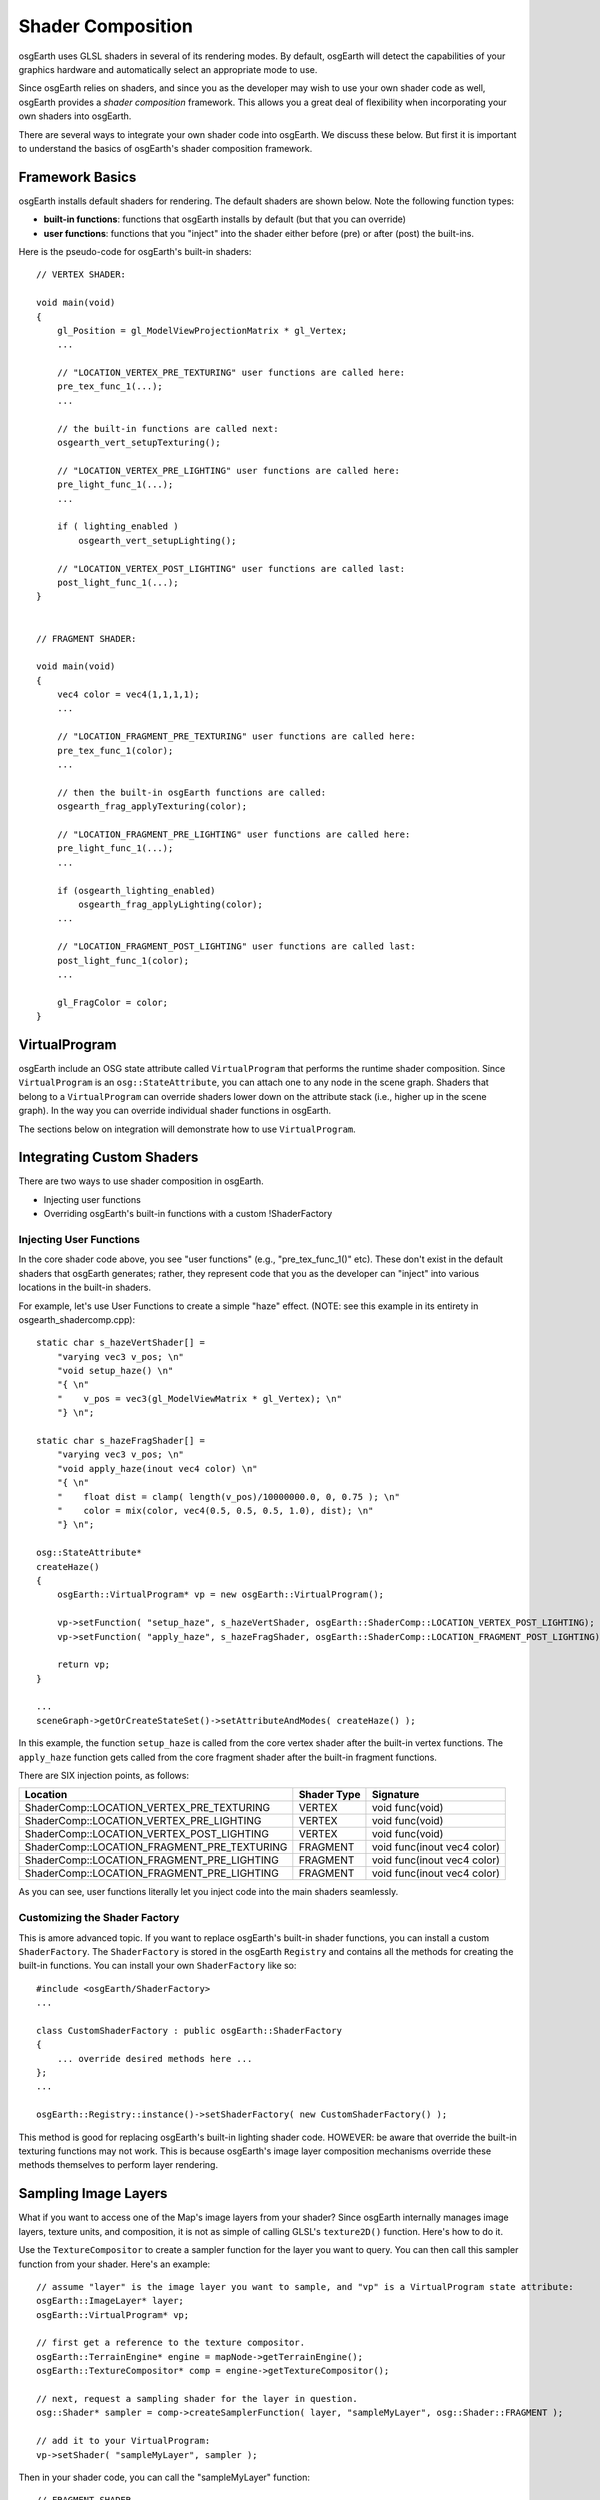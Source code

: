 Shader Composition
==================

osgEarth uses GLSL shaders in several of its rendering modes. By default,
osgEarth will detect the capabilities of your graphics hardware and
automatically select an appropriate mode to use.

Since osgEarth relies on shaders, and since you as the developer may wish
to use your own shader code as well, osgEarth provides a *shader composition*
framework. This allows you a great deal of flexibility when incorporating
your own shaders into osgEarth.

There are several ways to integrate your own shader code into osgEarth.
We discuss these below. But first it is important to understand the basics of
osgEarth's shader composition framework.

Framework Basics
----------------

osgEarth installs default shaders for rendering. The default shaders are shown
below. Note the following function types:

* **built-in functions**: functions that osgEarth installs by default
  (but that you can override)
* **user functions**: functions that you "inject" into the shader either
  before (pre) or after (post) the built-ins.

Here is the pseudo-code for osgEarth's built-in shaders::

    // VERTEX SHADER:

    void main(void)
    {
        gl_Position = gl_ModelViewProjectionMatrix * gl_Vertex;
        ...

        // "LOCATION_VERTEX_PRE_TEXTURING" user functions are called here:
        pre_tex_func_1(...);
        ...

        // the built-in functions are called next:
        osgearth_vert_setupTexturing();

        // "LOCATION_VERTEX_PRE_LIGHTING" user functions are called here:
        pre_light_func_1(...);
        ...

        if ( lighting_enabled )
            osgearth_vert_setupLighting();

        // "LOCATION_VERTEX_POST_LIGHTING" user functions are called last:
        post_light_func_1(...);
    }  


    // FRAGMENT SHADER:

    void main(void)
    {
        vec4 color = vec4(1,1,1,1);
        ...

        // "LOCATION_FRAGMENT_PRE_TEXTURING" user functions are called here:
        pre_tex_func_1(color);
        ...

        // then the built-in osgEarth functions are called:
        osgearth_frag_applyTexturing(color);

        // "LOCATION_FRAGMENT_PRE_LIGHTING" user functions are called here:
        pre_light_func_1(...);
        ...

        if (osgearth_lighting_enabled)
            osgearth_frag_applyLighting(color);
        ...

        // "LOCATION_FRAGMENT_POST_LIGHTING" user functions are called last:
        post_light_func_1(color);
        ...

        gl_FragColor = color;
    }  


VirtualProgram
--------------

osgEarth include an OSG state attribute called ``VirtualProgram`` that performs
the runtime shader composition. Since ``VirtualProgram`` is an ``osg::StateAttribute``,
you can attach one to any node in the scene graph. Shaders that belong to a
``VirtualProgram`` can override shaders lower down on the attribute stack
(i.e., higher up in the scene graph). In the way you can override individual shader
functions in osgEarth.

The sections below on integration will demonstrate how to use ``VirtualProgram``.


Integrating Custom Shaders
--------------------------

There are two ways to use shader composition in osgEarth.

* Injecting user functions
* Overriding osgEarth's built-in functions with a custom !ShaderFactory

 
Injecting User Functions
~~~~~~~~~~~~~~~~~~~~~~~~

In the core shader code above, you see "user functions" (e.g., "pre_tex_func_1()" etc). These don't exist in the default shaders that osgEarth generates; rather, they represent code that you as the developer can "inject" into various locations in the built-in shaders.

For example, let's use User Functions to create a simple "haze" effect.
(NOTE: see this example in its entirety in osgearth_shadercomp.cpp)::

    static char s_hazeVertShader[] =
        "varying vec3 v_pos; \n"
        "void setup_haze() \n"
        "{ \n"
        "    v_pos = vec3(gl_ModelViewMatrix * gl_Vertex); \n"
        "} \n";

    static char s_hazeFragShader[] =
        "varying vec3 v_pos; \n"
        "void apply_haze(inout vec4 color) \n"
        "{ \n"
        "    float dist = clamp( length(v_pos)/10000000.0, 0, 0.75 ); \n"
        "    color = mix(color, vec4(0.5, 0.5, 0.5, 1.0), dist); \n"
        "} \n";

    osg::StateAttribute*
    createHaze()
    {
        osgEarth::VirtualProgram* vp = new osgEarth::VirtualProgram();

        vp->setFunction( "setup_haze", s_hazeVertShader, osgEarth::ShaderComp::LOCATION_VERTEX_POST_LIGHTING);
        vp->setFunction( "apply_haze", s_hazeFragShader, osgEarth::ShaderComp::LOCATION_FRAGMENT_POST_LIGHTING);

        return vp;
    }

    ...
    sceneGraph->getOrCreateStateSet()->setAttributeAndModes( createHaze() );

In this example, the function ``setup_haze`` is called from the core vertex shader
after the built-in vertex functions. The ``apply_haze`` function gets called from
the core fragment shader after the built-in fragment functions.

There are SIX injection points, as follows:

+------------------------------------------------+-------------+-----------------------------+
| Location                                       | Shader Type | Signature                   |
+================================================+=============+=============================+
| ShaderComp::LOCATION_VERTEX_PRE_TEXTURING      | VERTEX      | void func(void)             |
+------------------------------------------------+-------------+-----------------------------+
| ShaderComp::LOCATION_VERTEX_PRE_LIGHTING       | VERTEX      | void func(void)             |
+------------------------------------------------+-------------+-----------------------------+
| ShaderComp::LOCATION_VERTEX_POST_LIGHTING      | VERTEX      | void func(void)             |
+------------------------------------------------+-------------+-----------------------------+
| ShaderComp::LOCATION_FRAGMENT_PRE_TEXTURING    | FRAGMENT    | void func(inout vec4 color) |
+------------------------------------------------+-------------+-----------------------------+
| ShaderComp::LOCATION_FRAGMENT_PRE_LIGHTING     | FRAGMENT    | void func(inout vec4 color) |
+------------------------------------------------+-------------+-----------------------------+
| ShaderComp::LOCATION_FRAGMENT_PRE_LIGHTING     | FRAGMENT    | void func(inout vec4 color) |
+------------------------------------------------+-------------+-----------------------------+

As you can see, user functions literally let you inject code into the main shaders seamlessly.


Customizing the Shader Factory
~~~~~~~~~~~~~~~~~~~~~~~~~~~~~~

This is amore advanced topic.
If you want to replace osgEarth's built-in shader functions, you can install a custom
``ShaderFactory``. The ``ShaderFactory`` is stored in the osgEarth ``Registry`` and contains
all the methods for creating the built-in functions. You can install your own ``ShaderFactory``
like so::

    #include <osgEarth/ShaderFactory>
    ...

    class CustomShaderFactory : public osgEarth::ShaderFactory
    {
        ... override desired methods here ...
    };
    ...

    osgEarth::Registry::instance()->setShaderFactory( new CustomShaderFactory() );

This method is good for replacing osgEarth's built-in lighting shader code.
HOWEVER: be aware that override the built-in texturing functions may not work.
This is because osgEarth's image layer composition mechanisms override these methods
themselves to perform layer rendering.


Sampling Image Layers
---------------------

What if you want to access one of the Map's image layers from your shader?
Since osgEarth internally manages image layers, texture units, and composition,
it is not as simple of calling GLSL's ``texture2D()`` function. Here's how to do it.

Use the ``TextureCompositor`` to create a sampler function for the layer you want
to query. You can then call this sampler function from your shader. Here's an example::

    // assume "layer" is the image layer you want to sample, and "vp" is a VirtualProgram state attribute:
    osgEarth::ImageLayer* layer;
    osgEarth::VirtualProgram* vp;

    // first get a reference to the texture compositor.
    osgEarth::TerrainEngine* engine = mapNode->getTerrainEngine();
    osgEarth::TextureCompositor* comp = engine->getTextureCompositor();

    // next, request a sampling shader for the layer in question.
    osg::Shader* sampler = comp->createSamplerFunction( layer, "sampleMyLayer", osg::Shader::FRAGMENT );

    // add it to your VirtualProgram:
    vp->setShader( "sampleMyLayer", sampler );

Then in your shader code, you can call the "sampleMyLayer" function::

    // FRAGMENT SHADER
    void sampleMyLayer(void);  // declaration
    ...
    void someFunction()
    {
        ...
        vec4 texel = sampleMyLayer();
    }

The sampler function will automatically sample the proper sampler with the current
texture coordinate.


System Uniforms
---------------

In addition the the OSG system uniforms (which all start with "osg_"), osgEarth
provides various uniforms. They are:

  :osgearth_LightingEnabled:     whether GL lighting is enabled (bool)
  :osgearth_ImageLayerEnabled:   whether image layer N is enabled (bool[])
  :osgearth_CameraElevation:     distance from camera to ellipsoid/Z=0 (float)

